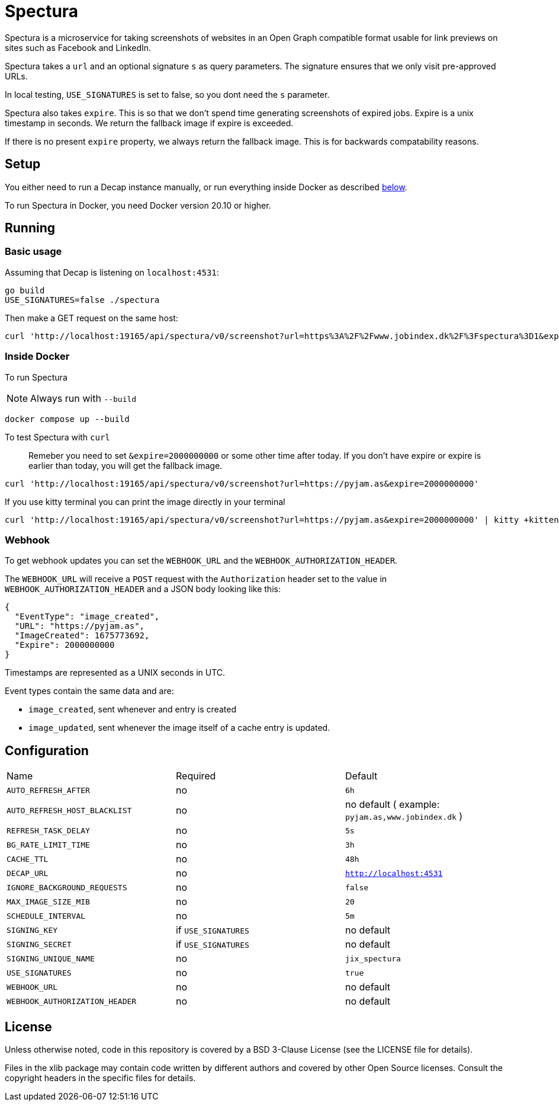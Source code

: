 = Spectura

Spectura is a microservice for taking screenshots of websites in an Open Graph
compatible format usable for link previews on sites such as Facebook and
LinkedIn.

Spectura takes a `url` and an optional signature `s` as query parameters. The
signature ensures that we only visit pre-approved URLs.

In local testing, `USE_SIGNATURES` is set to false, so you dont need the `s` parameter.

Spectura also takes `expire`. This is so that we don't spend time generating screenshots of expired jobs.
Expire is a unix timestamp in seconds. We return the fallback image if expire is exceeded.

If there is no present `expire` property, we always return the fallback image. This is for backwards compatability reasons.

== Setup

You either need to run a Decap instance manually, or run everything inside
Docker as described xref:run_docker[below].

To run Spectura in Docker, you need Docker version 20.10 or higher.

== Running

=== Basic usage

Assuming that Decap is listening on `localhost:4531`:

[source,shell]
----
go build
USE_SIGNATURES=false ./spectura
----

Then make a GET request on the same host:

[source,shell]
----
curl 'http://localhost:19165/api/spectura/v0/screenshot?url=https%3A%2F%2Fwww.jobindex.dk%2F%3Fspectura%3D1&expire=2000000000' --output screenshot.png
----

=== Inside Docker [[run_docker]]

To run Spectura

[NOTE]
Always run with `--build`

[source,shell]
----
docker compose up --build
----

To test Spectura with `curl`

> Remeber you need to set `&expire=2000000000` or some other time after today. If you don't have expire or expire is earlier than today, you will get the fallback image.

[source,shell]
----
curl 'http://localhost:19165/api/spectura/v0/screenshot?url=https://pyjam.as&expire=2000000000'
----

If you use kitty terminal you can print the image directly in your terminal
[source,shell]
----
curl 'http://localhost:19165/api/spectura/v0/screenshot?url=https://pyjam.as&expire=2000000000' | kitty +kitten icat
----


=== Webhook

To get webhook updates you can set the `WEBHOOK_URL` and the `WEBHOOK_AUTHORIZATION_HEADER`.

The `WEBHOOK_URL` will receive a `POST` request with the `Authorization` header set to the value in `WEBHOOK_AUTHORIZATION_HEADER` and a JSON body looking like this:

----
{
  "EventType": "image_created",
  "URL": "https://pyjam.as",
  "ImageCreated": 1675773692,
  "Expire": 2000000000
}
----

Timestamps are represented as a UNIX seconds in UTC.

Event types contain the same data and are:

* `image_created`,  sent whenever and entry is created
* `image_updated`, sent whenever the image itself of a cache entry is updated.


== Configuration

[cols="3,3,3"]
|===
| Name | Required | Default
| `AUTO_REFRESH_AFTER`
| no
| `6h`

| `AUTO_REFRESH_HOST_BLACKLIST`
| no
| no default ( example: `pyjam.as,www.jobindex.dk` )

|`REFRESH_TASK_DELAY`
| no
| `5s`

|`BG_RATE_LIMIT_TIME`
| no
| `3h`

|`CACHE_TTL`
| no
| `48h`

| `DECAP_URL`
| no
| `http://localhost:4531`

| `IGNORE_BACKGROUND_REQUESTS`
| no
| `false`

| `MAX_IMAGE_SIZE_MIB`
| no
| `20`

| `SCHEDULE_INTERVAL`
| no
| `5m`

| `SIGNING_KEY`
| if `USE_SIGNATURES`
| no default

| `SIGNING_SECRET`
| if `USE_SIGNATURES`
| no default

| `SIGNING_UNIQUE_NAME`
| no
| `jix_spectura`

| `USE_SIGNATURES`
| no
| `true`

| `WEBHOOK_URL`
| no
| no default

| `WEBHOOK_AUTHORIZATION_HEADER`
| no
| no default

|===

== License

Unless otherwise noted, code in this repository is covered by a BSD 3-Clause
License (see the LICENSE file for details).

Files in the xlib package may contain code written by different authors and
covered by other Open Source licenses. Consult the copyright headers in the
specific files for details.
